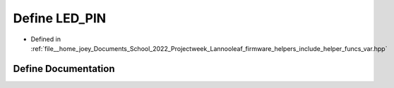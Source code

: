 .. _exhale_define_helper__funcs__var_8hpp_1ab4553be4db9860d940f81d7447173b2f:

Define LED_PIN
==============

- Defined in :ref:`file__home_joey_Documents_School_2022_Projectweek_Lannooleaf_firmware_helpers_include_helper_funcs_var.hpp`


Define Documentation
--------------------


.. doxygendefine:: LED_PIN
   :project: Lannooleaf firmware